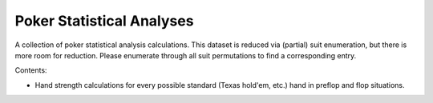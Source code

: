 ==========================
Poker Statistical Analyses
==========================

A collection of poker statistical analysis calculations.
This dataset is reduced via (partial) suit enumeration, but there is more room for reduction.
Please enumerate through all suit permutations to find a corresponding entry.

Contents:

- Hand strength calculations for every possible standard (Texas hold'em, etc.) hand in preflop and flop situations.
